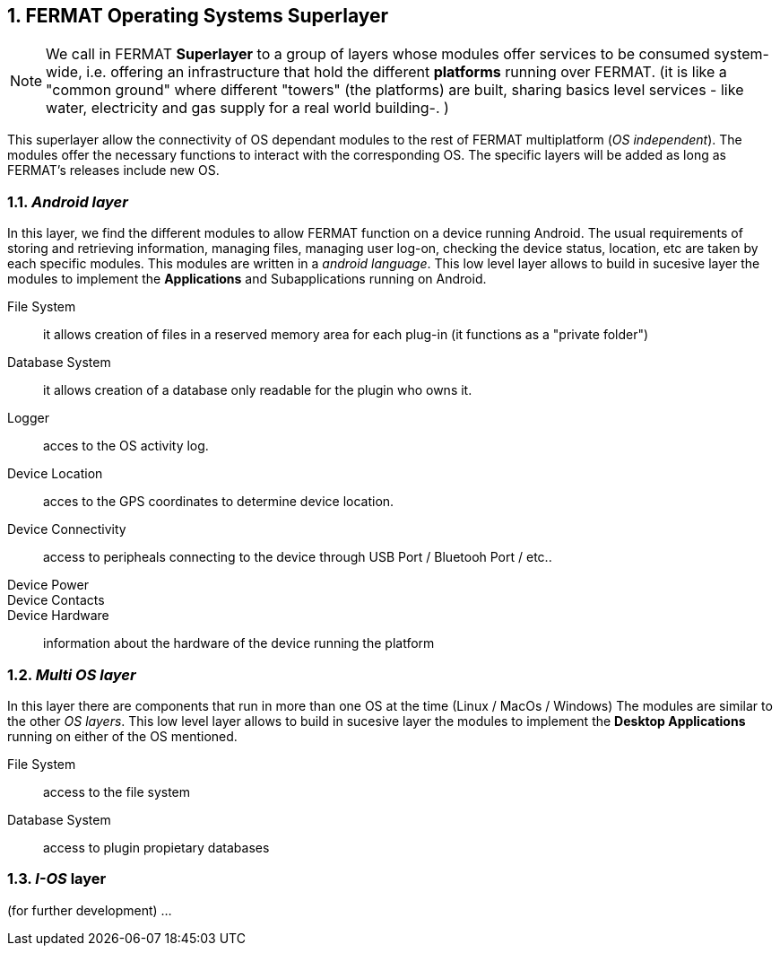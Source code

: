 :numbered:
[[superlayers]]
== FERMAT Operating Systems Superlayer

NOTE: We call in FERMAT *Superlayer* to a group of layers whose modules offer services to be consumed system-wide, i.e. offering an infrastructure that hold the different *platforms* running over FERMAT. (it is like a "common ground" where different "towers" (the platforms) are built, sharing basics level services - like water, electricity and gas supply for a real world building-. )

This superlayer allow the connectivity of OS dependant modules to the rest of FERMAT multiplatform (_OS independent_). The modules offer the necessary functions to interact with the corresponding OS. The specific layers will be added as long as FERMAT's releases include new OS.

=== _Android layer_
In this layer, we find the different modules to allow FERMAT function on a device running Android. The usual requirements of storing and retrieving information, managing files, managing user log-on, checking the device status, location, etc are taken by each specific modules.
This modules are written in a _android language_.
This low level layer allows to build in sucesive layer the modules to implement the *Applications* and Subapplications running on Android.

File System :: it allows creation of files in a reserved memory area for each plug-in (it functions as a "private folder")
Database System :: it allows creation of a database only readable for the plugin who owns it.  
Logger :: acces to the OS activity log.
Device Location :: acces to the GPS coordinates to determine device location.
Device Connectivity :: access to peripheals connecting to the device through USB Port / Bluetooh Port / etc.. 
Device Power ::
Device Contacts ::
Device Hardware:: information about the hardware of the device running the platform +

=== _Multi OS layer_
In this layer there are components that run in more than one OS at the time (Linux / MacOs / Windows)
The modules are similar to the other _OS layers_.
This low level layer allows to build in sucesive layer the modules to implement the *Desktop Applications* running on either of the OS mentioned. 

File System :: access to the file system
Database System :: access to plugin propietary databases +

=== _I-OS_ layer
(for further development) ...



